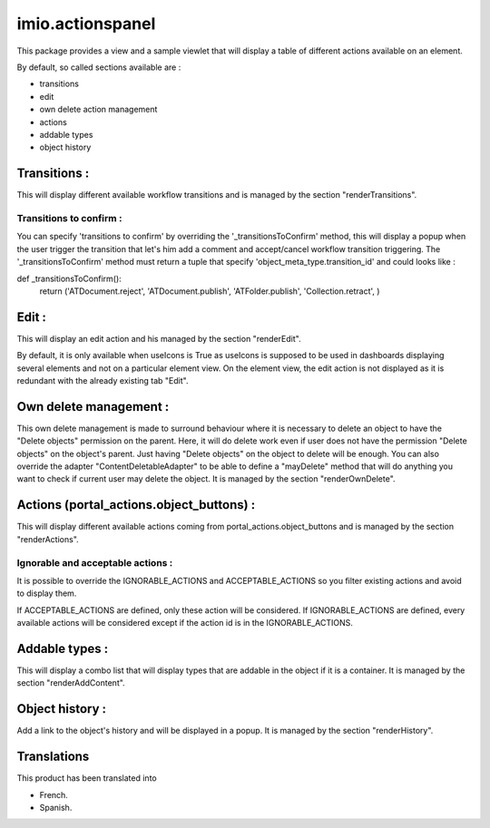 imio.actionspanel
=================

This package provides a view and a sample viewlet that will display a table of different actions available on an element.

By default, so called sections available are :

- transitions
- edit
- own delete action management
- actions
- addable types
- object history

Transitions :
-------------
This will display different available workflow transitions and is managed by the section "renderTransitions".

Transitions to confirm :
^^^^^^^^^^^^^^^^^^^^^^^^
You can specify 'transitions to confirm' by overriding the '_transitionsToConfirm' method,
this will display a popup when the user trigger the transition that let's him add a
comment and accept/cancel workflow transition triggering.
The '_transitionsToConfirm' method must return a tuple that specify 'object_meta_type.transition_id' and could looks like :

def _transitionsToConfirm():
    return ('ATDocument.reject', 'ATDocument.publish', 'ATFolder.publish', 'Collection.retract', )

Edit :
------
This will display an edit action and his managed by the section "renderEdit".

By default, it is only available when useIcons is True as useIcons is supposed to be used in dashboards displaying several elements and not
on a particular element view.  On the element view, the edit action is not displayed as it is redundant with the already existing tab "Edit".

Own delete management :
-----------------------
This own delete management is made to surround behaviour where it is necessary to delete an object to have the "Delete objects" permission on the parent.  Here, it will do delete work even if user does not have the permission "Delete objects" on the object's parent.  Just having "Delete objects" on the object to delete will be enough.  You can also override the adapter "ContentDeletableAdapter" to be able to define a "mayDelete" method that will do anything you want to check if current user may delete the object.  It is managed by the section "renderOwnDelete".

Actions (portal_actions.object_buttons) :
-----------------------------------------
This will display different available actions coming from portal_actions.object_buttons and is managed by the section "renderActions".

Ignorable and acceptable actions :
^^^^^^^^^^^^^^^^^^^^^^^^^^^^^^^^^^
It is possible to override the IGNORABLE_ACTIONS and ACCEPTABLE_ACTIONS so you filter existing actions and avoid to display them.

If ACCEPTABLE_ACTIONS are defined, only these action will be considered.  If IGNORABLE_ACTIONS are defined, every available
actions will be considered except if the action id is in the IGNORABLE_ACTIONS.

Addable types :
---------------
This will display a combo list that will display types that are addable in the object if it is a container.  It is managed by the section "renderAddContent".

Object history :
----------------
Add a link to the object's history and will be displayed in a popup.  It is managed by the section "renderHistory".


Translations
------------

This product has been translated into

- French.

- Spanish.

